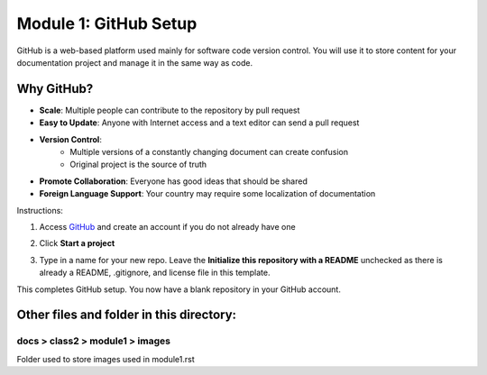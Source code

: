 Module 1: GitHub Setup
===========================

GitHub is a web-based platform used mainly for software code version control. You will use it to store content for your documentation project and manage it in the same way as code. 

Why GitHub?
------------
- **Scale**: Multiple people can contribute to the repository by pull request
- **Easy to Update**: Anyone with Internet access and a text editor can send a pull request
- **Version Control**: 
      - Multiple versions of a constantly changing document can create confusion
      - Original project is the source of truth
- **Promote Collaboration**: Everyone has good ideas that should be shared
- **Foreign Language Support**: Your country may require some localization of documentation

Instructions:

#. Access `GitHub <https://github.com>`__ and create an account if you do not already have one

   |mod-1-1|

#. Click **Start a project**

   |mod-1-2|

#. Type in a name for your new repo. Leave the **Initialize this repository with a README** unchecked as there is already a README, .gitignore, and license file in this template. 

   |mod-1-3|

This completes GitHub setup. You now have a blank repository in your GitHub account. 

Other files and folder in this directory:
------------------------------------

docs > **class2** > **module1** > **images**
~~~~~~~~~~~~~~~~~~~~~~~~~~~~~~
Folder used to store images used in module1.rst  

.. |mod-1-1| image:: images/mod-1-1.png
.. |mod-1-2| image:: images/mod-1-2.png
.. |mod-1-3| image:: images/mod-1-3.png